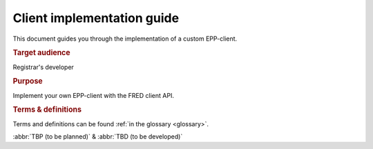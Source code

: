 
.. _FRED-ClientImpl:

Client implementation guide
===========================

.. struct-start

This document guides you through the implementation of a custom EPP-client.

.. rubric:: Target audience

Registrar's developer

.. rubric:: Purpose

Implement your own EPP-client with the FRED client API.

.. struct-end

.. rubric:: Terms & definitions

Terms and definitions can be found :ref:`in the glossary <glossary>`.

:abbr:`TBP (to be planned)` & :abbr:`TBD (to be developed)`

